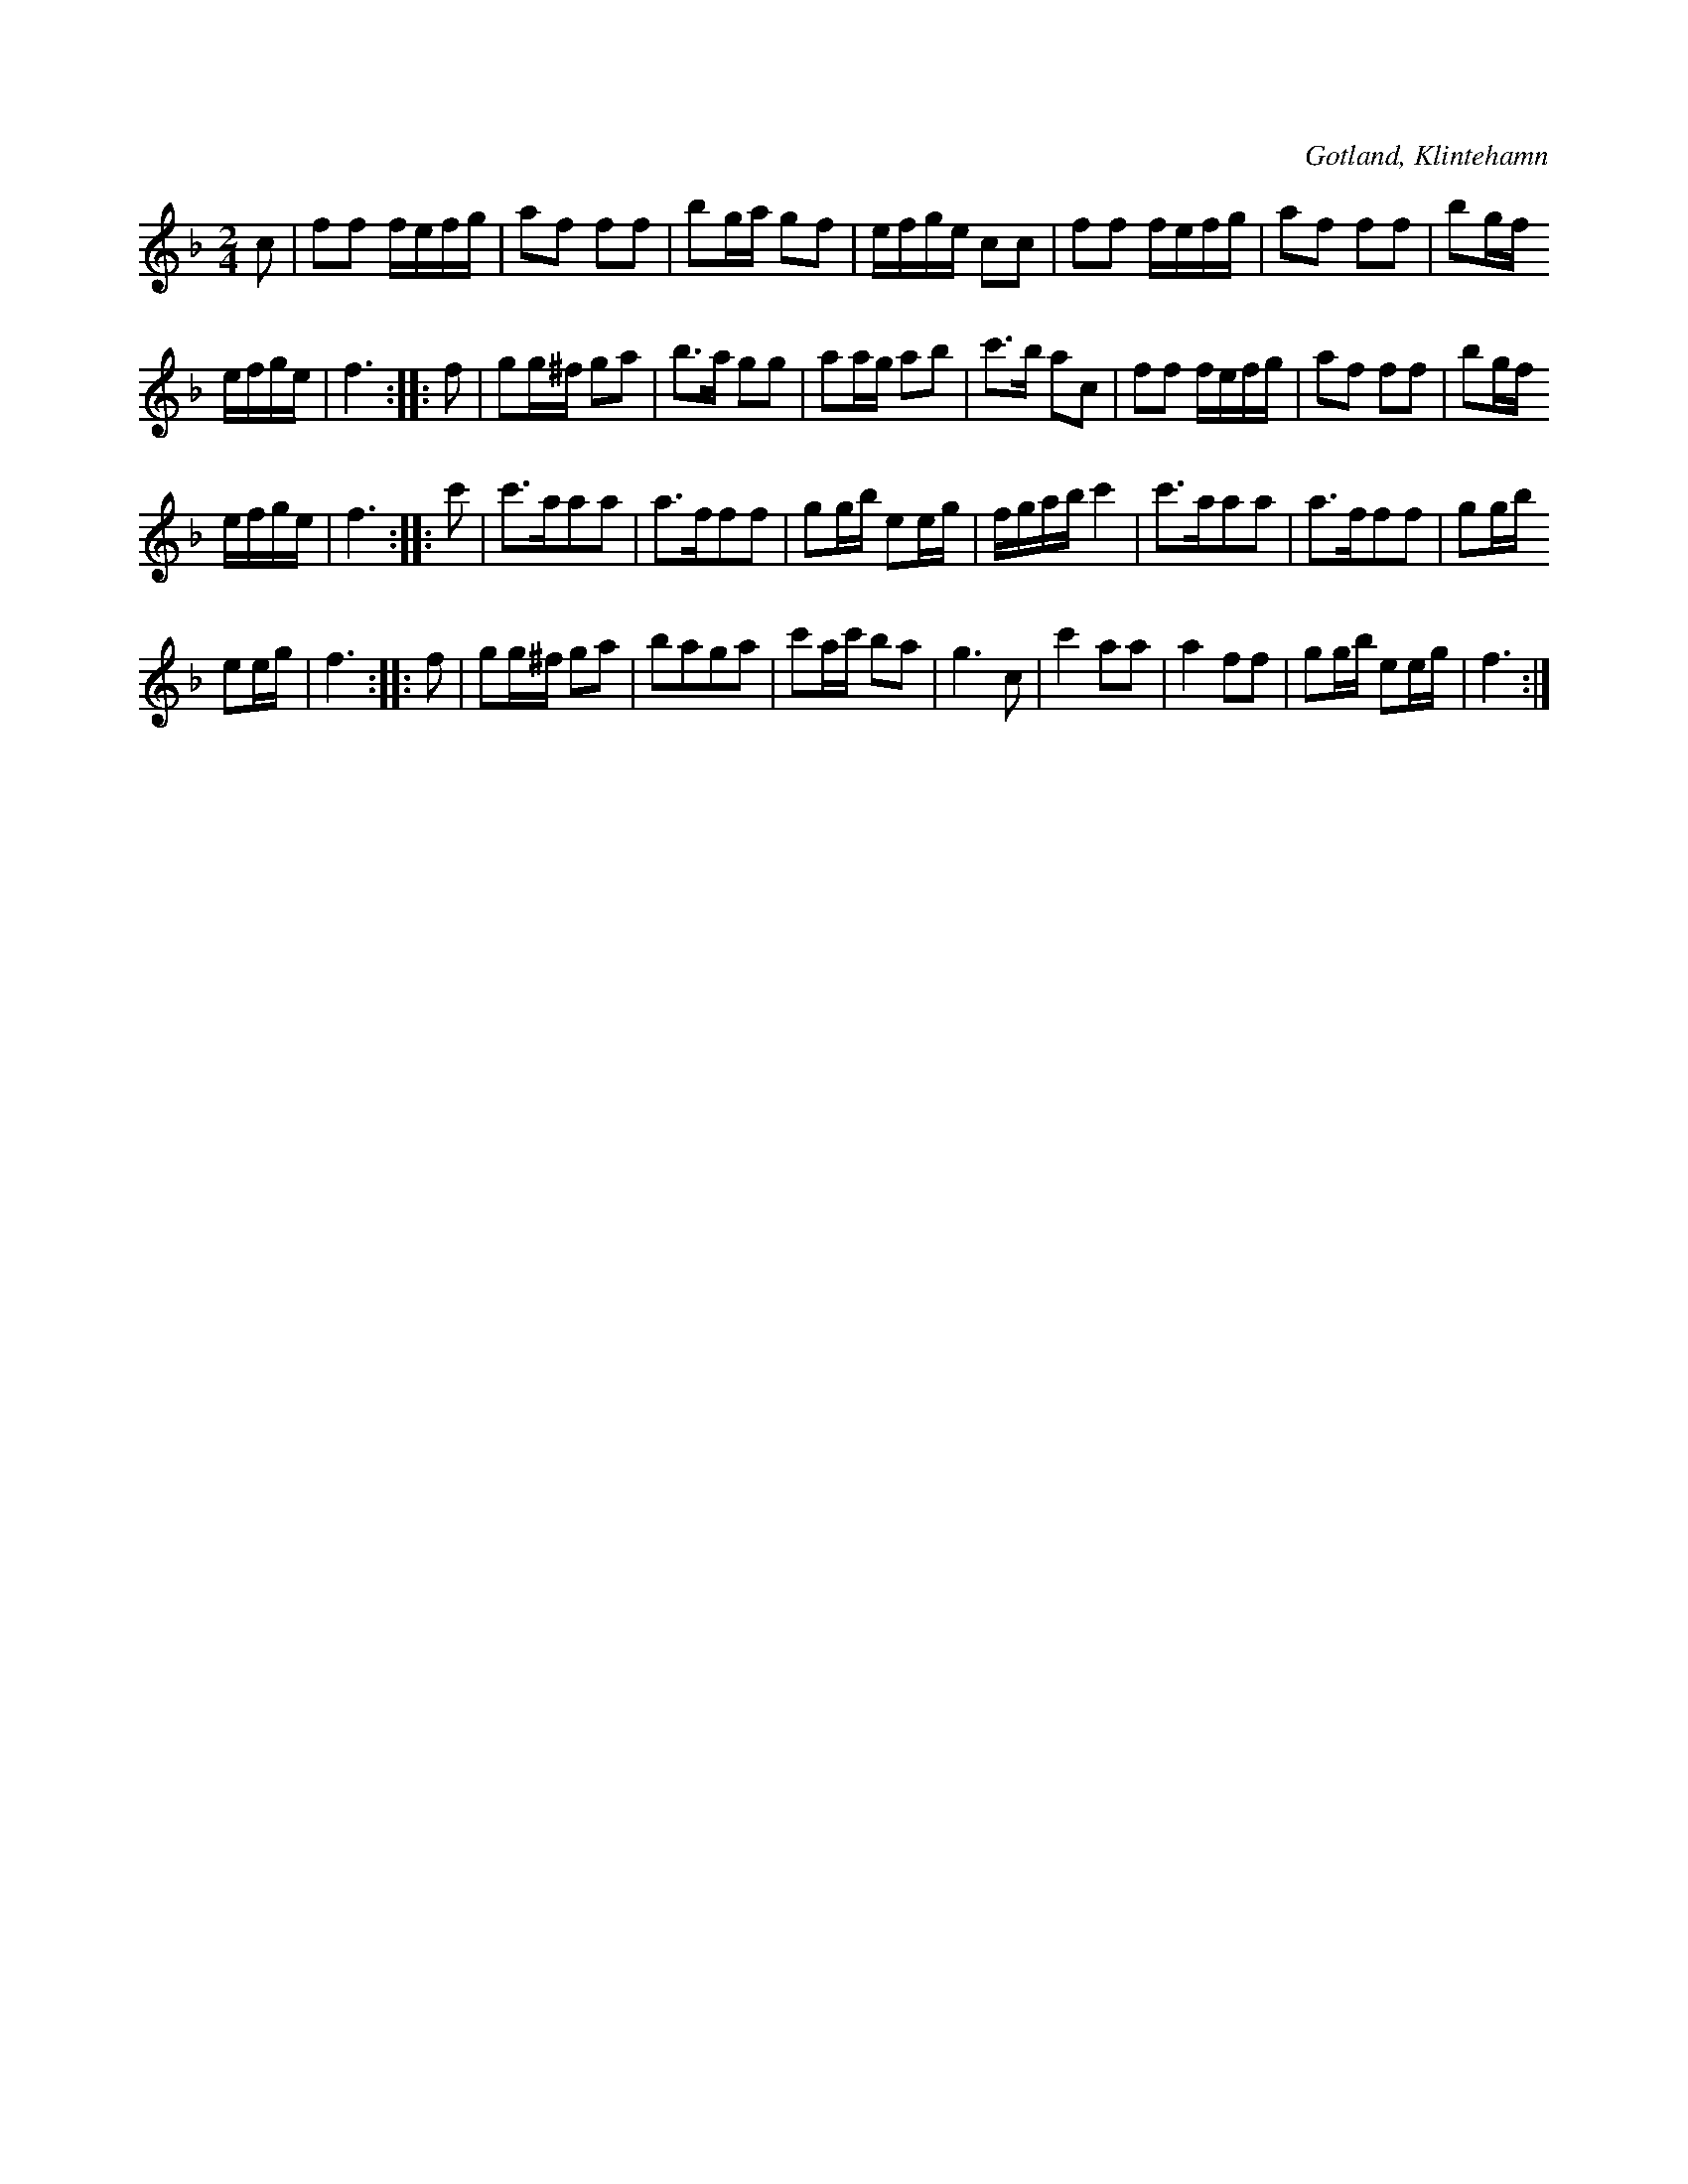 X:633
T:
S:Efter Valter Engkvist, Klintehamn.
R:kadrilj
O:Gotland, Klintehamn
M:2/4
L:1/16
K:F
c2|f2f2 fefg|a2f2 f2f2|b2ga g2f2|efge c2c2|f2f2 fefg|a2f2 f2f2|b2gf
efge|f6::f2|g2g^f g2a2|b3a g2g2|a2ag a2b2|c'3b a2c2|f2f2 fefg|a2f2 f2f2|b2gf
efge|f6::c'2|c'3aa2a2|a3ff2f2|g2gb e2eg|fgab c'4|c'3aa2a2|a3ff2f2|g2gb
e2eg|f6::f2|g2g^f g2a2|b2a2g2a2|c'2ac' b2a2|g6 c2|c'4 a2a2|a4 f2f2|g2gb e2eg|f6:|

